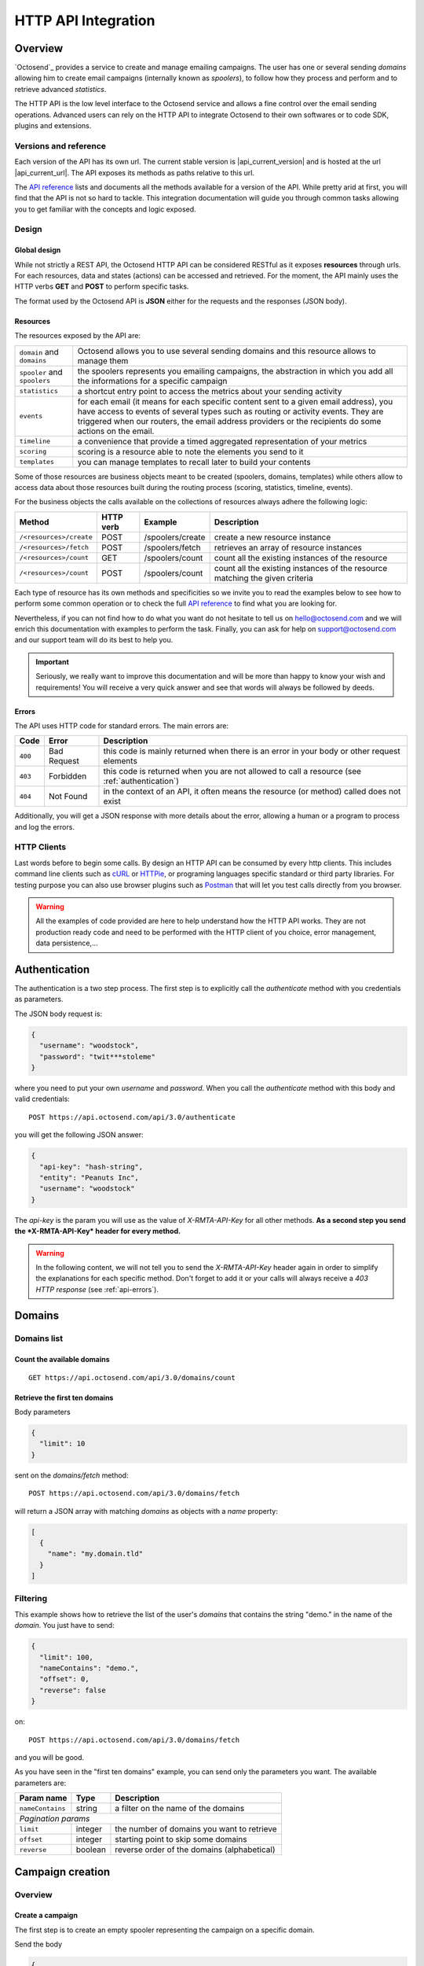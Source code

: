 HTTP API Integration
====================

.. _API reference: https://octosend.com/#/api
.. _cURL: http://curl.haxx.se/
.. _HTTPie: http://httpie.org/
.. _Postman: https://www.getpostman.com/

Overview
--------

`Octosend`_ provides a service to create and manage emailing campaigns. The user
has one or several sending *domains* allowing him to create email campaigns (internally
known as *spoolers*), to follow how they process and perform and to retrieve
advanced *statistics*.

The HTTP API is the low level interface to the Octosend service and allows a fine
control over the email sending operations. Advanced users can rely on the HTTP API
to integrate Octosend to their own softwares or to code SDK, plugins and extensions.

Versions and reference
~~~~~~~~~~~~~~~~~~~~~~

Each version of the API has its own url. The current stable version is |api_current_version|
and is hosted at the url |api_current_url|. The API exposes its methods as paths
relative to this url.

The `API reference`_ lists and documents all the methods available for a version of
the API. While pretty arid at first, you will find that the API is not so hard to
tackle. This integration documentation will guide you through common tasks allowing
you to get familiar with the concepts and logic exposed.

Design
~~~~~~

Global design
"""""""""""""

While not strictly a REST API, the Octosend HTTP API can be considered RESTful as
it exposes **resources** through urls. For each resources, data and states (actions)
can be accessed and retrieved.
For the moment, the API mainly uses the HTTP verbs **GET** and **POST** to perform
specific tasks.

The format used by the Octosend API is **JSON** either for the requests and the responses
(JSON body).

Resources
"""""""""

The resources exposed by the API are:

============================ ===================================================
``domain`` and ``domains``   Octosend allows you to use several sending
                             domains and this resource allows to manage them

``spooler`` and ``spoolers`` the spoolers represents you emailing campaigns,
                             the abstraction in which you add all the
                             informations for a specific campaign

``statistics``               a shortcut entry point to access the metrics about
                             your sending activity

``events``                   for each email (it means for each specific content
                             sent to a given email address), you have access to
                             events of several types such as routing or activity
                             events. They are triggered when our routers, the
                             email address providers or the recipients do some
                             actions on the email.

``timeline``                 a convenience that provide a timed aggregated
                             representation of your metrics

``scoring``                  scoring is a resource able to note the elements you
                             send to it

``templates``                you can manage templates to recall later to build
                             your contents
============================ ===================================================

Some of those resources are business objects meant to be created (spoolers,
domains, templates) while others allow to access data about those resources built
during the routing process (scoring, statistics, timeline, events).

For the business objects the calls available on the collections of resources
always adhere the following logic:

======================= ========== ================ ============================
Method                  HTTP verb  Example          Description
======================= ========== ================ ============================
``/<resources>/create`` POST       /spoolers/create create a new resource
                                                    instance

``/<resources>/fetch``  POST       /spoolers/fetch  retrieves an array of resource
                                                    instances


``/<resources>/count``  GET        /spoolers/count  count all the existing instances
                                                    of the resource

``/<resources>/count``  POST       /spoolers/count  count all the existing instances
                                                    of the resource matching the
                                                    given criteria

======================= ========== ================ ============================

Each type of resource has its own methods and specificities so we invite you to
read the examples below to see how to perform some common operation or to check
the full `API reference`_ to find what you are looking for.

Nevertheless, if you can not find how to do what you want do not hesitate to tell
us on hello@octosend.com and we will enrich this documentation with examples to
perform the task. Finally, you can ask for help on support@octosend.com and our
support team will do its best to help you.

.. important::
  Seriously, we really want to improve this documentation and will be more than
  happy to know your wish and requirements! You will receive a very quick answer
  and see that words will always be followed by deeds.


.. _api-errors:

Errors
""""""

The API uses HTTP code for standard errors. The main errors are:

========= ============ =========================================================
Code      Error        Description
========= ============ =========================================================
``400``   Bad Request  this code is mainly returned when there is an error
                       in your body or other request elements

``403``   Forbidden    this code is returned when you are not allowed to
                       call a resource (see :ref:`authentication`)

``404``   Not Found    in the context of an API, it often means the
                       resource (or method) called does not exist
========= ============ =========================================================

Additionally, you will get a JSON response with more details about the error, allowing
a human or a program to process and log the errors.

HTTP Clients
~~~~~~~~~~~~

Last words before to begin some calls. By design an HTTP API can be consumed by every
http clients. This includes command line clients such as `cURL`_ or `HTTPie`_, or programing languages
specific standard or third party libraries.
For testing purpose you can also use browser plugins such as `Postman`_ that will
let you test calls directly from you browser.

.. warning::
  All the examples of code provided are here to help understand how the HTTP API works.
  They are not production ready code and need to be performed with the HTTP client
  of you choice, error management, data persistence,...

.. _authentication:

Authentication
--------------

The authentication is a two step process. The first step is to explicitly call
the *authenticate* method with you credentials as parameters.

The JSON body request is:

.. code-block:: json

  {
    "username": "woodstock",
    "password": "twit***stoleme"
  }

where you need to put your own *username* and *password*.
When you call the *authenticate* method with this body and valid credentials::

  POST https://api.octosend.com/api/3.0/authenticate

you will get the following JSON answer:

.. code-block:: json

  {
    "api-key": "hash-string",
    "entity": "Peanuts Inc",
    "username": "woodstock"
  }

The *api-key* is the param you will use as the value of *X-RMTA-API-Key* for all
other methods. **As a second step you send the *X-RMTA-API-Key* header for every
method.**

.. warning::
  In the following content, we will not tell you to send the *X-RMTA-API-Key* header
  again in order to simplify the explanations for each specific method.
  Don't forget to add it or your calls will always receive a *403 HTTP response*
  (see :ref:`api-errors`).

Domains
-------

Domains list
~~~~~~~~~~~~

Count the available domains
"""""""""""""""""""""""""""

::

  GET https://api.octosend.com/api/3.0/domains/count

Retrieve the first ten domains
""""""""""""""""""""""""""""""

Body parameters

.. code-block:: json

  {
    "limit": 10
  }

sent on the *domains/fetch* method::

  POST https://api.octosend.com/api/3.0/domains/fetch

will return a JSON array with matching *domains* as objects with a *name* property:

.. code-block:: json

  [
    {
      "name": "my.domain.tld"
    }
  ]

Filtering
~~~~~~~~~

This example shows how to retrieve the list of the user's *domains* that contains
the string "demo." in the name of the *domain*. You just have to send:

.. code-block:: json

  {
    "limit": 100,
    "nameContains": "demo.",
    "offset": 0,
    "reverse": false
  }

on::

  POST https://api.octosend.com/api/3.0/domains/fetch

and you will be good.

As you have seen in the "first ten domains" example, you can send only the parameters you want.
The available parameters are:

======================= ==================== ===================================
Param name              Type                 Description
======================= ==================== ===================================
``nameContains``        string               a filter on the name of the domains

*Pagination params*
--------------------------------------------------------------------------------

``limit``               integer              the number of domains you want to
                                             retrieve

``offset``              integer              starting point to skip some domains

``reverse``             boolean              reverse order of the domains
                                             (alphabetical)
======================= ==================== ===================================

Campaign creation
-----------------

Overview
~~~~~~~~

Create a campaign
"""""""""""""""""

The first step is to create an empty spooler representing the campaign on a specific
domain.

Send the body

.. code-block:: json

  {
    "domain": "my.domain.tld",
    "type": "marketing"
  }

on the *spoolers/create* method::

  POST https://api.octosend.com/api/3.0/spoolers/create

This will return the representation of a new empty *spooler*:

.. code-block:: json

  {
    "archived": false,
    "creation": 1,
    "domain": "my.domain.tld",
    "name": "",
    "start": 0,
    "state": "new",
    "token": "unique-idenfifier",
    "type": "marketing"
  }

where the *token* property is a hash unique identifier of your *spooler* you will
use to perform every other calls on the *spooler* resource.

.. note::
  Every call to a *spooler* method will return this complete representation of the
  given spooler.

Set the name of the campaign
""""""""""""""""""""""""""""

Let's add some more information on your spooler. First set the name with:

.. code-block:: json

  {
    "name": "Your spooler name"
  }

on::

  POST https://api.octosend.com/api/3.0/spooler/<current-spooler-token>/name

.. warning::
  The *name* is an important property to set in your workflow. It will allow you to
  identify the specific *spooler* in your own words and to search and retrieve it later.
  By following some convention of your own, you will be able to get what you want
  easily.

Set the start date
""""""""""""""""""

Then a start date with:

.. code-block:: json

  {
    "start": <start-date-timestamp>
  }

on::

  POST https://api.octosend.com/api/3.0/spooler/<current-spooler-token>/start

.. note::
  If you provide the current timestamp as *start* date, the activation of the campaign
  with the */spooler/<current-spooler-token>/ready* method will send the campaign
  immediately while you can program your campaign to start at a specific date in
  the future (do not forget to activate your campaign still, more on that later).

Add your message
""""""""""""""""

The next step is to define the content of this campaign. We do that by creating a
*message* for which we specify several elements: the sender, the subject line, the
parts of the message,...

The first thing to do is to set the contents that will be parts of the message:

.. code-block:: json

  {
    "type": "text/html",
    "content": "<html>here is my html content</html>"
  }

to the *spooler* *resources/part* method::

  POST https://api.octosend.com/api/3.0/spooler/<current-spooler-token>/resources/part

and your HTML content is set. The response return a string token that is the internal
link to the posted content. It will be used later to set the parts to include in the
message, so store it somewhere. For the example, we will call it::

  <html-content-part-token>

Now set the TEXT content:

.. code-block:: json

  {
    "type": "text/plain",
    "content": "here is my text content",
  }

to the same *resources/part* method::

  POST https://api.octosend.com/api/3.0/spooler/<current-spooler-token>/resources/part

and we will call this token::

  <text-content-part-token>

.. important::
  It is important you set both the HTML and the TEXT contents of your campaign with
  quality contents. While almost nobody (yes, some people with various goals in
  mind do it !) will read the TEXT version, it is always checked by the email address
  providers while checking for spams and may hurt your deliverability if not set
  with an appropriate content related to you HTML one!

You contents are ready, so you can build your message with all the elements by specifying
them in the body of a call:

.. code-block:: json

  {
    "sender": "John Doe",
    "subject": "Nice shoes for the winter",
    "parts": [
      "<html-content-part-token>",
      "<text-content-part-token>"
    ]
  }

that you can send on the *spooler* *message* method::

  POST https://api.octosend.com/api/3.0/spooler/<current-spooler-token>/message

Add some recipients
"""""""""""""""""""

The spooler is now configured and the content is set. We have to add recipients.
We create a mail with the recipient's email address and we add this mail to the spooler.
We say we "spool" a mail to the spooler.

.. code-block:: json

  {
    "mails": [
      { "email": "octopus@deepsea.tld" }
    ]
  }

To optimize the number of calls to the API, it is always a good idea to batch add
recipients. This is pretty simple as it only requires to populate the *mails* array.

.. code-block:: json

  {
    "mails": [
      { "email": "snoopy@peanuts.tld" },
      { "email": "charlie.brown@peanuts.tld" },
      { "email": "woodstock@peanuts.tld" },
      { "email": "flash@starlabs.tld" }
    ]
  }

Just send this body to the right *spool* method::

  POST https://api.octosend.com/api/3.0/spooler/<current-spooler-token>/spool

and your recipients are set.

Send the campaign
"""""""""""""""""

The last step (yes you are almost done!) is to flag the spooler as ready to be
send.

.. note::
  Note that before this final step that lock the campaign and set it as ready,
  you can test your work at any time. It allows you to check how your message render
  on several email clients, to check the validity of the links or to get the validation
  for the final shoot. See :ref:`campaigns-testing` for more information.

The Octosend system will trigger the launch of the campaign at the given start
date::

  POST https://api.octosend.com/api/3.0/spooler/<current-spooler-token>/ready

.. warning::
  After this call the campaign can not be modified anymore. Do not forget
  :ref:`campaigns-testing`


Tracking variables
~~~~~~~~~~~~~~~~~~

The content of the message can embed tracking variables that will be dynamically
replaced (interpolated) when the mails will be formatted.
If needed, it allows to track the events occurring on the emails of this campaigns.

Variables appear between double brackets in the contents and can be the following:

* **unsubscribe**: an url allowing the recipients to unsubscribe from your list
* **mirror**: an url allowing to see the content online
* **click**: an url allowing to redirect the recipients to the given target url while tracking the link activation (click count)
* **pixel**: an HTML tag allowing to track the opening of the emails by the recipients

All occurs in the *resources/part* method we already seen before::

  POST https://api.octosend.com/api/3.0/spooler/<current-spooler-token>/resources/part

with the variables in the content string

.. code-block:: json

  {
    "type": "text/html",
    "content": "<html>here my html content with
      a <a href='{{unsubscribe}}'>unsubscribe link</a>,
      a <a href='{{mirror}}'>online version link</a>,
      a <a href='{{click:http://www.yourdomain.tld/you-page}}'>click tracking link</a>
      and finally a {{pixel}} to track the open
    </html>"
  }

and you are done!

.. note::
  The {{pixel}} tracking variable is invisible and while is processed, does not
  appear to the user. You should not explicitly refer to it as we did in our
  example that will output : *"and finally a to track the open"*.

You can also redirect the unsubscribe link on an url on your side to display a custom
unsubscribe page.

.. code-block:: json

  {
    "type": "text/html",
    "content": "<html>here my html content with
      a <a href='{{unsubscribe:http://www.yourdomain.tld/your-unsubscribe-page}}'>
      redirecting unsubscribe link</a>,
    </html>"
  }

Customization variables
~~~~~~~~~~~~~~~~~~~~~~~

You can also create your own variables to customize the content of a message. The
syntax is the same as for the tracking variables.

Content with tracking and customization:

.. code-block:: json

  {
    "type": "text/html",
    "content": "<html>here my html content with
      a <a href='{{unsubscribe}}'>unsubscribe link</a>,
      a <a href='{{mirror}}'>online version link</a>,
      a <a href='{{click:http://www.yourdomain.tld/you-page}}'>click tracking link</a>
      and finally a {{pixel}} to track the open
      and some variables to finish
      Dear {{firstname}} {{lastname}}
    </html>"
  }

Customization variables can also be used in subject line:

.. code-block:: json

  {
    "sender": "John Doe",
    "subject": "beautiful shoes for you, {{firstname}}",
    "parts": [
      "<html-content-part-token>",
      "<text-content-part-token>"
    ]
  }

*{{firstname}}* and *{{lastname}}* will be replaced by their values for each email.
But where does those variables come from? The variables are linked for each recipients
when you create and spool the recipients email address:

.. code-block:: json

  {
    "mails": [
      {
        "email": "charlie.brown@peanuts.tld",
        "variables": {
          "firstname": "Charlie",
          "lastname": "Brown"
        }
      },
      {
        "email": "flash@starlabs.tld"
        "variables": {
          "firstname": "Barry",
          "lastname": "Allen"
        }
      }
    ]
  }

.. _campaigns-testing:

Test your campaigns
~~~~~~~~~~~~~~~~~~~

Depending on your workflow, there is good chances you want to test how your
campaigns render before to seal your fate and send your message to all your
targeted recipients.

Octosend provides an easy way to do it with a special method you can call at any
time while editing your campaign (as long as you did not flag your campaign as
ready).

You can do it by calling::

  POST https://api.octosend.com/api/3.0/spooler/<current-spooler-token>/draft

with the list of test emails on which you want to send the current version of your
message:

.. code-block:: json

  {
    "mails": [
      {
        "email": "head@peanuts.tld",
        "variables": {
          "firstname": "Charlie",
          "lastname": "Brown"
        }
      },
      {
        "email": "head-of-marketing@peanuts.tld"
        "variables": {
          "firstname": "Pal",
          "lastname": "Patine"
        }
      }
    ]
  }

The method works exactly as the *spool* method except that the emails are sent
immediately.

.. warning::
  The test feature is only available to validate a campaign and make it "good for
  shooting". Therefore the is strong limitations on what you can do ... or not.
  For instance, you are limited to 10 emails per draft method call.



Campaigns retrieval
-------------------

Retrieve a campaign
~~~~~~~~~~~~~~~~~~~

At the creation, each campaign is assigned an unique identifier. This token identifier
can be saved on the client side and allows to retrieve the campaign later::

  GET https://api.octosend.com/api/3.0/spooler/<spooler-token>

That will return the classic JSON representation of your campaign:

.. code-block:: json

  {
    "archived": false,
    "creation": 0,
    "domain": "my.domain.tld",
    "name": "My campaign",
    "start": 5806512000,
    "state": "finished",
    "token": "unique-identifier",
    "type": "marketing"
  }

List the first ten campaigns
~~~~~~~~~~~~~~~~~~~~~~~~~~~~

Body parameters

.. code-block:: json

  {
    "limit": 10
  }

sent on the *spoolers/fetch* method::

  POST https://api.octosend.com/api/3.0/spoolers/fetch

will return a JSON array with matching *spoolers* as objects with a spoolers properties:

.. code-block:: json

  [
    {
      "domain": "my.domain.tld",
      "name": "Awesome octopus to send your emails",
      "tags": [],
      "archived": 0,
      "creation": 1440767231,
      "state": "new",
      "start": 1440767231,
      "token": "<current-spooler-token>",
      "type": "marketing"
    }
  ]

Filtering
~~~~~~~~~

The example shows how to retrieve the first ten *new* *marketing* campaigns from the domain *my.domain.tld*
containing *"promotion"* in their names:

.. code-block:: json

  {
    "createdAfter": 0,
    "createdBefore": 0,
    "domains": [
      "my.domain.tld"
    ],
    "endAfter": 0,
    "endBefore": 0,
    "limit": 10,
    "nameContains": "promotion",
    "offset": 0,
    "reverse": false,
    "startAfter": 0,
    "startBefore": 0,
    "states": [
      "new"
    ],
    "types": [
      "marketing"
    ]
  }

While this body provides the full list of parameters for the example, you can off course,
send only the parameters you want. The available parameters are:

======================= ==================== ===================================
Param name              Type                 Description
======================= ==================== ===================================
*Spoolers properties*
--------------------------------------------------------------------------------

``nameContains``        string               a filter on the name of the spoolers

``domains``             strings array        an array of exact domains names

``states``              strings array        an array of spoolers status. The
                                             currently available states are
                                             *"new"*, *"pending"*, *"running"*,
                                             *"cancelled"*, *"finished"*

``types``               strings array        an array of types you are searching
                                             for. The currently available types
                                             are *"marketing"* or *"transactional"*

*Pagination params*
--------------------------------------------------------------------------------

``limit``               integer              the number of spoolers you want to
                                             retrieve

``offset``              integer              starting point to skip some spoolers

``reverse``             boolean              reverse order of the spoolers
                                             (creation date)

*Date params*
--------------------------------------------------------------------------------

``createdBefore``       integer (timestamp)  max timestamp boundaries on the
                                             creation date

``createdAfter``        integer (timestamp)  min timestamp boundaries on the
                                             creation date

``startBefore``         integer (timestamp)  max timestamp boundaries on the
                                             start date

``startAfter``          integer (timestamp)  min timestamp boundaries on the
                                             start date

``endBefore``           integer (timestamp)  max timestamp boundaries on the
                                             end date

``endAfter``            integer (timestamp)  min timestamp boundaries on the
                                             end date

======================= ==================== ===================================

Statistic and results
---------------------

Once your campaign is launched, you can retrieve statistics for this campaign.

The statistics resource propose several aggregation type. The aggregation type changes
the results you get from the API calls and group the data according to it.

Aggregation can be: *router*, *router+domain*, *router+provider*, *domain*,
*provider*, *global*

* **router**: routers are the entities that route your emails. It can be the Octosend own routers or third party routers used with your agreement to improve the performance of your campaigns
* **domain**: domain in this context represents the recipients domains (yahoo.fr, yahoo.com, orange.fr,...)
* **provider**: provider represents the recipients high level domains grouped by entities (Microsoft = outlook.fr, outlook.com, hotmail.fr, etc.)
* **router+domain**: by router as described before, then by domain
* **router+provider**: by router then by provider

For example call::

  POST https://api.octosend.com/api/3.0/statistics/spooler/<spooler-token>

with

.. code-block:: json

  {
    "groupBy": "router+provider"
  }

You will get a JSON object with several counters of elements and events that occurred
during you campaign processing.

In "**activity**", you will find the following activity counters:

* **open**: number of recipients that have opened the email
* **click**: number of recipients that have clicked a link in the email
* **mirror**: number of recipients that are gone to the online version

In "**routing**", you will find the following routing counters:

* **ok**: number of messages delivered to their recipients
* **tempfail**: number of messages that could not be delivered but will be tried again later (ISP network issues,...)
* **permfail**: number of messages that could not be delivered at all (non-existent addresses or domains,...)

In "**spooling**", you will find the following counters about your spooler:

* **count**: total number of messages spooled
* **blocked**: number of messages blocked for preventive reasons (preserve the ip, sending domain and campaign reputation from global blocking - spamtraps, already known non-existent addresses,...)
* **quarantine**: number of messages in quarantine

.. note::
  After this guide you should be more confident to walk through the `API Reference`_
  and understand better how the API works. If you have any question or feedback about
  `Octosend`_ or this documentation the team will be happy to ear them at hello@octosend.com.
  This documentation is a permanent work we want to improve and enrich with your
  feedbacks. You can also contribute directly to the documentation project, so feel
  free to take a look and send your pull requests at https://github.com/octosend/octosend-docs.
